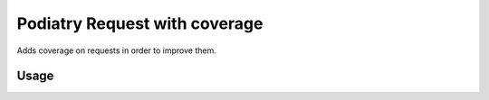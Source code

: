 =============================
Podiatry Request with coverage
=============================

Adds coverage on requests in order to improve them.

Usage
=====

